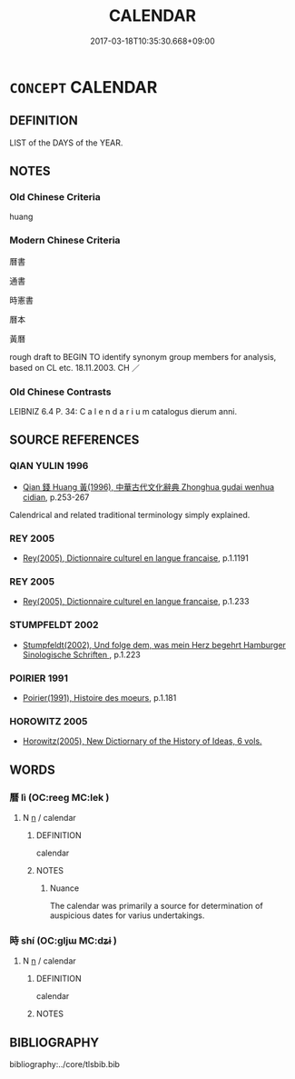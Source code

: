 # -*- mode: mandoku-tls-view -*-
#+TITLE: CALENDAR
#+DATE: 2017-03-18T10:35:30.668+09:00        
#+STARTUP: content
* =CONCEPT= CALENDAR
:PROPERTIES:
:CUSTOM_ID: uuid-013632ce-8c4d-4488-a08e-011c2e5b94d8
:SYNONYM+:  ALMANAC
:SYNONYM+:  DIARY
:SYNONYM+:  PROGRAM
:SYNONYM+:  ANNUAL
:SYNONYM+:  YEARBOOK
:TR_ZH: 曆書
:END:
** DEFINITION

LIST of the DAYS of the YEAR.

** NOTES

*** Old Chinese Criteria
huang

*** Modern Chinese Criteria
曆書

通書

時憲書

曆本

黃曆

rough draft to BEGIN TO identify synonym group members for analysis, based on CL etc. 18.11.2003. CH ／

*** Old Chinese Contrasts
LEIBNIZ 6.4 P. 34: C a l e n d a r i u m catalogus dierum anni.

** SOURCE REFERENCES
*** QIAN YULIN 1996
 - [[cite:QIAN-YULIN-1996][Qian 錢 Huang 黃(1996), 中華古代文化辭典 Zhonghua gudai wenhua cidian]], p.253-267


Calendrical and related traditional terminology simply explained.

*** REY 2005
 - [[cite:REY-2005][Rey(2005), Dictionnaire culturel en langue francaise]], p.1.1191

*** REY 2005
 - [[cite:REY-2005][Rey(2005), Dictionnaire culturel en langue francaise]], p.1.233

*** STUMPFELDT 2002
 - [[cite:Stumpfeldt-2002][Stumpfeldt(2002), Und folge dem, was mein Herz begehrt Hamburger Sinologische Schriften ]], p.1.223

*** POIRIER 1991
 - [[cite:POIRIER-1991][Poirier(1991), Histoire des moeurs]], p.1.181

*** HOROWITZ 2005
 - [[cite:HOROWITZ-2005][Horowitz(2005), New Dictiornary of the History of Ideas, 6 vols.]]
** WORDS
   :PROPERTIES:
   :VISIBILITY: children
   :END:
*** 曆 lì (OC:reeɡ MC:lek )
:PROPERTIES:
:CUSTOM_ID: uuid-4d50a94c-8c78-4846-a444-82b3dce55ae9
:Char+: 曆(72,12/16) 
:GY_IDS+: uuid-4c1fcade-54bb-42d4-be1d-295b255da6b0
:PY+: lì     
:OC+: reeɡ     
:MC+: lek     
:END: 
**** N [[tls:syn-func::#uuid-8717712d-14a4-4ae2-be7a-6e18e61d929b][n]] / calendar
:PROPERTIES:
:CUSTOM_ID: uuid-c82421a9-a57c-442b-8135-cdd8d7589f39
:END:
****** DEFINITION

calendar

****** NOTES

******* Nuance
The calendar was primarily a source for determination of auspicious dates for varius undertakings.

*** 時 shí (OC:ɡljɯ MC:dʑɨ )
:PROPERTIES:
:CUSTOM_ID: uuid-58f4e179-8c22-4eaf-8dd2-2ee2b58b3d4b
:Char+: 時(72,6/10) 
:GY_IDS+: uuid-e2aa15ab-5de1-4aef-9a8e-3d5313867d03
:PY+: shí     
:OC+: ɡljɯ     
:MC+: dʑɨ     
:END: 
**** N [[tls:syn-func::#uuid-8717712d-14a4-4ae2-be7a-6e18e61d929b][n]] / calendar
:PROPERTIES:
:CUSTOM_ID: uuid-fd3ea3b1-c864-4ea2-8d10-ff31b8c3a638
:END:
****** DEFINITION

calendar

****** NOTES

** BIBLIOGRAPHY
bibliography:../core/tlsbib.bib
